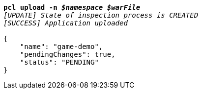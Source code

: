 [listing,subs="+macros,+quotes"]
----
*pcl upload -n _$namespace_ _$warFile_*
_[UPDATE] State of inspection process is CREATED_
_[SUCCESS] Application uploaded_

{
    "name": "game-demo",
    "pendingChanges": true,
    "status": "PENDING"
}
----
